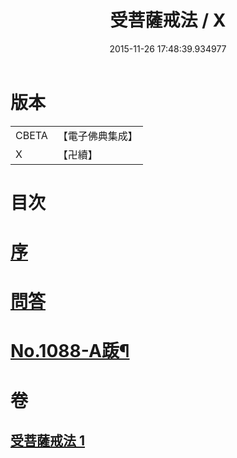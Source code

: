 #+TITLE: 受菩薩戒法 / X
#+DATE: 2015-11-26 17:48:39.934977
* 版本
 |     CBETA|【電子佛典集成】|
 |         X|【卍續】    |

* 目次
* [[file:KR6k0251_001.txt::001-0365b3][序]]
* [[file:KR6k0251_001.txt::0365c1][問答]]
* [[file:KR6k0251_001.txt::0368c1][No.1088-A䟦¶]]
* 卷
** [[file:KR6k0251_001.txt][受菩薩戒法 1]]

